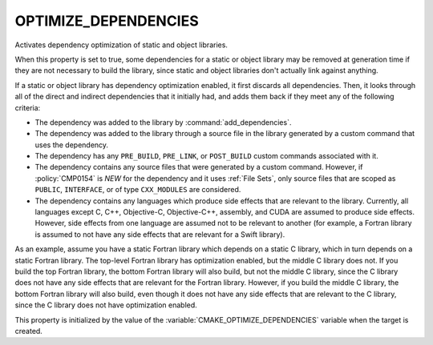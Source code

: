 OPTIMIZE_DEPENDENCIES
---------------------

.. versionadded:: 3.19

Activates dependency optimization of static and object libraries.

When this property is set to true, some dependencies for a static or object
library may be removed at generation time if they are not necessary to build
the library, since static and object libraries don't actually link against
anything.

If a static or object library has dependency optimization enabled, it first
discards all dependencies. Then, it looks through all of the direct and
indirect dependencies that it initially had, and adds them back if they meet
any of the following criteria:

* The dependency was added to the library by :command:`add_dependencies`.
* The dependency was added to the library through a source file in the library
  generated by a custom command that uses the dependency.
* The dependency has any ``PRE_BUILD``, ``PRE_LINK``, or ``POST_BUILD`` custom
  commands associated with it.
* The dependency contains any source files that were generated by a custom
  command. However, if :policy:`CMP0154` is `NEW` for the dependency and it
  uses :ref:`File Sets`, only source files that are scoped as ``PUBLIC``,
  ``INTERFACE``, or of type ``CXX_MODULES`` are considered.
* The dependency contains any languages which produce side effects that are
  relevant to the library. Currently, all languages except C, C++, Objective-C,
  Objective-C++, assembly, and CUDA are assumed to produce side effects.
  However, side effects from one language are assumed not to be relevant to
  another (for example, a Fortran library is assumed to not have any side
  effects that are relevant for a Swift library).

As an example, assume you have a static Fortran library which depends on a
static C library, which in turn depends on a static Fortran library. The
top-level Fortran library has optimization enabled, but the middle C library
does not. If you build the top Fortran library, the bottom Fortran library will
also build, but not the middle C library, since the C library does not have any
side effects that are relevant for the Fortran library. However, if you build
the middle C library, the bottom Fortran library will also build, even though
it does not have any side effects that are relevant to the C library, since the
C library does not have optimization enabled.

This property is initialized by the value of the
:variable:`CMAKE_OPTIMIZE_DEPENDENCIES` variable when the target is created.
